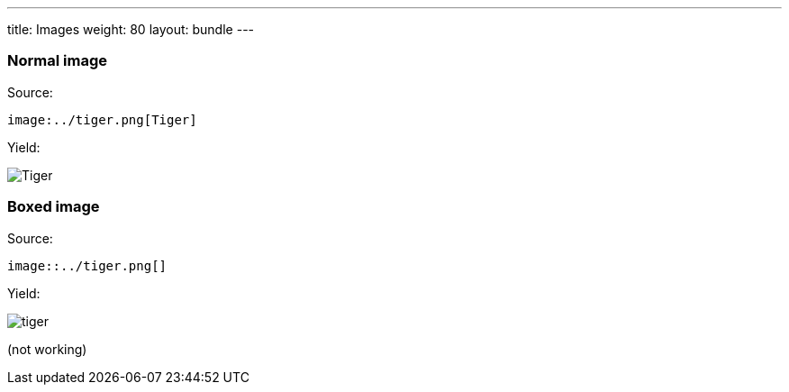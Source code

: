 ---
title: Images
weight: 80
layout: bundle
---

=== Normal image

Source:

[source]
----
image:../tiger.png[Tiger]
----

Yield:

image:../tiger.png[Tiger]

=== Boxed image

Source:

[source]
----
image::../tiger.png[]
----

Yield:

image::../tiger.png[]

(not working)
